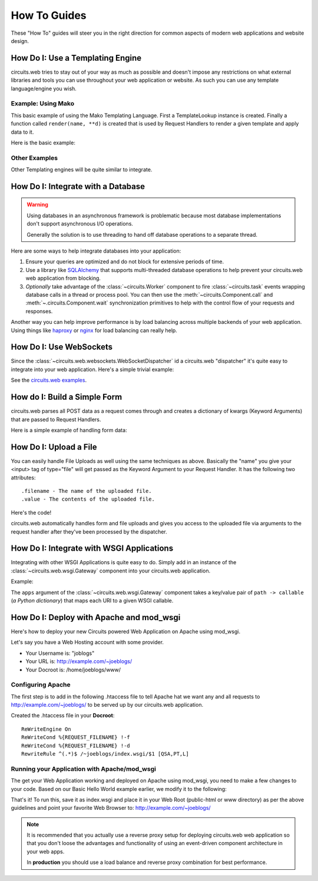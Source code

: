 .. module:: circuits


How To Guides
=============


These "How To" guides will steer you in the right direction for common
aspects of modern web applications and website design.


How Do I: Use a Templating Engine
---------------------------------


circuits.web tries to stay out of your way as much as possible and doesn't
impose any restrictions on what external libraries and tools you can use
throughout your web application or website. As such you can use any template
language/engine you wish.


Example: Using Mako
...................


This basic example of using the Mako Templating Language.
First a TemplateLookup instance is created. Finally a function called
``render(name, **d)`` is created that is used by Request Handlers to
render a given template and apply data to it.

Here is the basic example:

.. code-block:: python
    :linenos:

    #!/usr/bin/env python

    import os


    import mako
    from mako.lookup import TemplateLookup


    from circuits.web import Server, Controller


    templates = TemplateLookup(
        directories=[os.path.join(os.path.dirname(__file__), "tpl")],
        module_directory="/tmp",
        output_encoding="utf-8"
    )


    def render(name, **d): #**
        try:
            return templates.get_template(name).render(**d) #**
        except:
            return mako.exceptions.html_error_template().render()


    class Root(Controller):

        def index(self):
            return render("index.html")

        def submit(self, firstName, lastName):
            msg = "Thank you %s %s" % (firstName, lastName)
            return render("index.html", message=msg)


    (Server(8000) + Root()).run()


Other Examples
..............

Other Templating engines will be quite similar to integrate.


How Do I: Integrate with a Database
-----------------------------------


.. warning:: Using databases in an asynchronous framework is problematic
             because most database implementations don't support asynchronous
             I/O operations.

             Generally the solution is to use threading to hand off
             database operations to a separate thread.

Here are some ways to help integrate databases into your application:

1. Ensure your queries are optimized and do not block
   for extensive periods of time.
2. Use a library like `SQLAlchemy <http://www.sqlalchemy.org/>`_
   that supports multi-threaded database operations
   to help prevent your circuits.web web application
   from blocking.
3. *Optionally* take advantage of the :class:`~circuits.Worker`
   component to fire :class:`~circuits.task` events wrapping
   database calls in a thread or process pool. You can then use
   the :meth:`~circuits.Component.call` and :meth:`~.circuits.Component.wait`
   synchronization primitives to help with the control flow of
   your requests and responses.

Another way you can help improve performance
is by load balancing across multiple backends
of your web application. Using things like
`haproxy <http://haproxy.1wt.eu/>`_ or
`nginx <http://nginx.org/en/>`_ for load balancing
can really help.


How Do I: Use WebSockets
------------------------


Since the :class:`~circuits.web.websockets.WebSocketDispatcher`
id a circuits.web "dispatcher" it's quite easy to
integrate into your web application. Here's a simple
trivial example:

.. code-block:: python
    :linenos:

    #!/usr/bin/env python

    from circuits.net.events import write
    from circuits import Component, Debugger
    from circuits.web.dispatchers import WebSocketsDispatcher
    from circuits.web import Controller, Logger, Server, Static


    class Echo(Component):

        channel = "wsserver"

        def read(self, sock, data):
            self.fireEvent(write(sock, "Received: " + data))


    class Root(Controller):

        def index(self):
            return "Hello World!"


    app = Server(("0.0.0.0", 8000))
    Debugger().register(app)
    Static().register(app)
    Echo().register(app)
    Root().register(app)
    Logger().register(app)
    WebSocketsDispatcher("/websocket").register(app)
    app.run()

See the `circuits.web examples <https://github.com/circuits/circuits/tree/master/examples/web>`_.


How do I: Build a Simple Form
-----------------------------


circuits.web parses all POST data as a request comes through and creates a
dictionary of kwargs (Keyword Arguments) that are passed to Request Handlers.

Here is a simple example of handling form data:

.. code-block:: python
    :linenos:

    #!/usr/bin/env python

    from circuits.web import Server, Controller


    class Root(Controller):

        html = """\
    <html>
     <head>
      <title>Basic Form Handling</title>
     </head>
     <body>
      <h1>Basic Form Handling</h1>
      <p>
       Example of using
       <a href="http://code.google.com/p/circuits/">circuits</a> and it's
       <b>Web Components</b> to build a simple web application that handles
       some basic form data.
      </p>
      <form action="submit" method="POST">
       <table border="0" rules="none">
        <tr>
         <td>First Name:</td>
         <td><input type="text" name="firstName"></td>
        </tr>
        <tr>
         <td>Last Name:</td>
         <td><input type="text" name="lastName"></td>
        </tr>
         <tr>
          <td colspan=2" align="center">
           <input type="submit" value="Submit">
         </td>
         </tr>
       </table>
      </form>
     </body>
    </html>"""


        def index(self):
            return self.html

        def submit(self, firstName, lastName):
            return "Hello %s %s" % (firstName, lastName)


    (Server(8000) + Root()).run(


How Do I: Upload a File
-----------------------


You can easily handle File Uploads as well using the same techniques as above.
Basically the "name" you give your <input> tag of type="file" will get passed
as the Keyword Argument to your Request Handler. It has the following two
attributes::

    .filename - The name of the uploaded file.
    .value - The contents of the uploaded file.

Here's the code!

.. code-block:: python
    :linenos:

    #!/usr/bin/env python

    from circuits.web import Server, Controller


    UPLOAD_FORM = """
    <html>
     <head>
      <title>Upload Form</title>
     </head>
     <body>
      <h1>Upload Form</h1>
      <form method="POST" action="/" enctype="multipart/form-data">
       Description: <input type="text" name="desc"><br>
       <input type="file" name="file">
       <input type="submit" value="Submit">
      </form>
     </body>
    </html>
    """

    UPLOADED_FILE = """
    <html>
     <head>
      <title>Uploaded File</title>
     </head>
     <body>
      <h1>Uploaded File</h1>
      <p>
       Filename: %s<br>
       Description: %s
      </p>
      <p><b>File Contents:</b></p>
      <pre>
      %s
      </pre>
     </body>
    </html>
    """


    class Root(Controller):

        def index(self, file=None, desc=""):
            if file is None:
                return UPLOAD_FORM
            else:
                filename = file.filename
                return UPLOADED_FILE % (file.filename, desc, file.value)


    (Server(8000) + Root()).run()

circuits.web automatically handles form and file uploads and gives you access
to the uploaded file via arguments to the request handler after they've been
processed by the dispatcher.


How Do I: Integrate with WSGI Applications
------------------------------------------


Integrating with other WSGI Applications is
quite easy to do. Simply add in an instance
of the :class:`~circuits.web.wsgi.Gateway`
component into your circuits.web application.

Example:

.. code-block:: python
    :linenos:

    #!/usr/bin/env python

    from circuits.web.wsgi import Gateway
    from circuits.web import Controller, Server


    def foo(environ, start_response):
        start_response("200 OK", [("Content-Type", "text/plain")])
        return ["Foo!"]


    class Root(Controller):
        """App Rot"""

        def index(self):
            return "Hello World!"


    app = Server(("0.0.0.0", 10000))
    Root().register(app)
    Gateway({"/foo": foo}).register(app)
    app.run()

The ``apps`` argument of the :class:`~circuits.web.wsgi.Gateway`
component takes a key/value pair of ``path -> callable``
(*a Python dictionary*) that maps each URI to a given
WSGI callable.


How Do I: Deploy with Apache and mod_wsgi
-----------------------------------------


Here's how to deploy your new Circuits powered Web Application on Apache
using mod_wsgi.

Let's say you have a Web Hosting account with some provider.

- Your Username is: "joblogs"
- Your URL is: http://example.com/~joeblogs/
- Your Docroot is: /home/joeblogs/www/


Configuring Apache
..................


The first step is to add in the following .htaccess file to tell Apache
hat we want any and all requests to http://example.com/~joeblogs/ to be
served up by our circuits.web application.

Created the .htaccess file in your **Docroot**::

    ReWriteEngine On
    ReWriteCond %{REQUEST_FILENAME} !-f
    ReWriteCond %{REQUEST_FILENAME} !-d
    RewriteRule ^(.*)$ /~joeblogs/index.wsgi/$1 [QSA,PT,L]


Running your Application with Apache/mod_wsgi
.............................................


The get your Web Application working and deployed on Apache using mod_wsgi,
you need to make a few changes to your code. Based on our Basic Hello World
example earlier, we modify it to the following:

.. code-block:: python
    :linenos:

    #!/usr/bin/env python

    from circuits.web import Controller
    from circuits.web.wsgi import Application


    class Root(Controller):

        def index(self):
            return "Hello World!"


    application = Application() + Root()

That's it! To run this, save it as index.wsgi and place it in your Web Root
(public-html or www directory) as per the above guidelines and point your
favorite Web Browser to: http://example.com/~joeblogs/

.. note:: It is recommended that you actually use a reverse proxy
          setup for deploying circuits.web web application so that
          you don't loose the advantages and functionality of using
          an event-driven component architecture in your web apps.

          In **production** you should use a load balance and reverse
          proxy combination for best performance.
